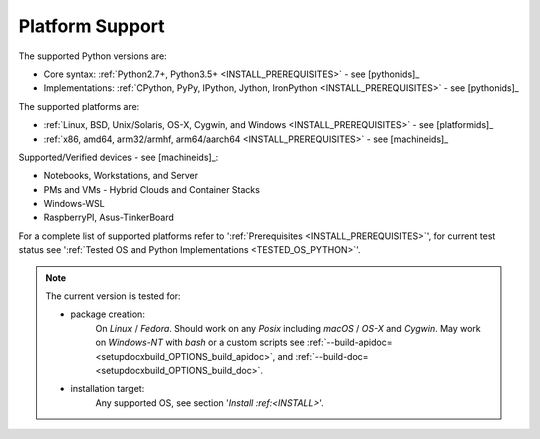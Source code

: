    
****************
Platform Support
****************

The supported Python versions are:

* Core syntax: :ref:`Python2.7+, Python3.5+ <INSTALL_PREREQUISITES>` - see [pythonids]_
* Implementations: :ref:`CPython, PyPy, IPython, Jython, IronPython <INSTALL_PREREQUISITES>` - see [pythonids]_

The supported platforms are:

* :ref:`Linux, BSD, Unix/Solaris, OS-X, Cygwin, and Windows <INSTALL_PREREQUISITES>` - see [platformids]_
* :ref:`x86, amd64, arm32/armhf, arm64/aarch64 <INSTALL_PREREQUISITES>` - see [machineids]_

Supported/Verified devices - see [machineids]_:

* Notebooks, Workstations, and Server
* PMs and VMs - Hybrid Clouds and Container Stacks 
* Windows-WSL
* RaspberryPI, Asus-TinkerBoard

For a complete list of supported platforms refer to ':ref:`Prerequisites <INSTALL_PREREQUISITES>`', 
for current test status see ':ref:`Tested OS and Python Implementations <TESTED_OS_PYTHON>`'.

.. note::

   The current version is tested for:

   * package creation:
      On *Linux* / *Fedora*.
      Should work on any *Posix* including *macOS* / *OS-X* and *Cygwin*.
      May work on *Windows-NT* with *bash* or a custom scripts
      see :ref:`--build-apidoc= <setupdocxbuild_OPTIONS_build_apidoc>`,
      and :ref:`--build-doc= <setupdocxbuild_OPTIONS_build_doc>`.
      
   * installation target:
      Any supported OS, see section '`Install :ref:<INSTALL>`'.   

